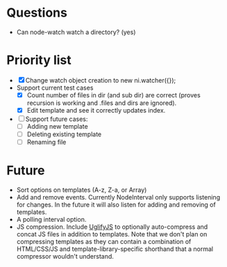 * Questions
- Can node-watch watch a directory? (yes)
* Priority list
- [X] Change watch object creation to new ni.watcher({});
- Support current test cases
  - [X] Count number of files in dir (and sub dir) are correct (proves recursion is working and .files and dirs are ignored).
  - [X] Edit template and see it correctly updates index.
- [ ] Support future cases:
  - [ ] Adding new template
  - [ ] Deleting existing template
  - [ ] Renaming file
* Future
- Sort options on templates (A-z, Z-a, or Array)
- Add and remove events. Currently NodeInterval only supports listening for
 changes. In the future it will also listen for adding and removing of templates.
- A polling interval option.
- JS compression. Include [[https://github.com/mishoo/UglifyJS][UglifyJS]] to optionally auto-compress and concat JS
 files in addition to templates. Note that we don't plan on compressing
 templates as they can contain a combination of HTML/CSS/JS and
 template-library-specific shorthand that a normal compressor wouldn't
 understand.
